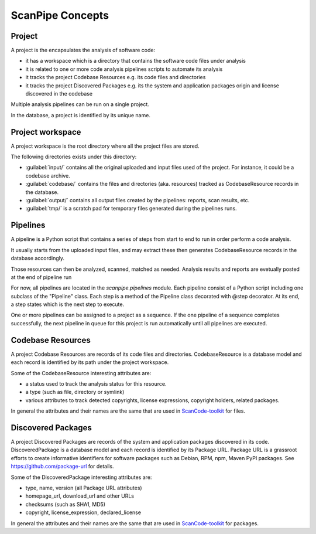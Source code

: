 ScanPipe Concepts
=================

Project
-------

A project is the encapsulates the analysis of software code:

- it has a workspace which is a directory that contains the software code files under analysis
- it is related to one or more code analysis pipelines scripts to automate its analysis
- it tracks the project Codebase Resources e.g. its code files and directories
- it tracks the project Discovered Packages e.g. its the system and application packages origin and license discovered in the codebase

Multiple analysis pipelines can be run on a single project.

In the database, a project is identified by its unique name.

Project workspace
-----------------

A project workspace is the root directory where all the project files are stored.

The following directories exists under this directory:

- :guilabel:`input/` contains all the original uploaded and input files used of the project. For instance, it could be a codebase archive.
- :guilabel:`codebase/` contains the files and directories (aka. resources) tracked as CodebaseResource records in the database.
- :guilabel:`output/` contains all output files created by the pipelines: reports, scan results, etc.
- :guilabel:`tmp/` is a scratch pad for temporary files generated during the pipelines runs.


Pipelines
---------

A pipeline is a Python script that contains a series of steps from start to end
to run in order perform a code analysis.

It usually starts from the uploaded input files, and may extract these then
generates CodebaseResource records in the database accordingly.

Those resources can then be analyzed, scanned, matched as needed.
Analysis results and reports are evetually posted at the end of pipeline run

For now, all pipelines are located in the `scanpipe.pipelines` module.
Each pipeline consist of a Python script including one subclass of the "Pipeline" class.
Each step is a method of the Pipeline class decorated with @step decorator.
At its end, a step states which is the next step to execute.

One or more pipelines can be assigned to a project as a sequence. 
If the one pipeline of a sequence completes successfully, the next pipeline in
queue for this project is run automatically until all pipelines are executed.


Codebase Resources
------------------

A project Codebase Resources are records of its code files and directories.
CodebaseResource is a database model and each record is identified by its path
under the project workspace.

Some of the CodebaseResource interesting attributes are:

- a status used to track the analysis status for this resource.
- a type (such as file, directory or symlink)
- various attributes to track detected copyrights, license expressions, copyright holders, related packages.

In general the attributes and their names are the same that are used in
`ScanCode-toolkit <https://github.com/nexB/scancode-toolkit>`_ for files.


Discovered Packages
-------------------

A project Discovered Packages are records of the system and application packages
discovered in its code.
DiscoveredPackage is a database model and each record is identified by its Package URL.
Package URL is a grassroot efforts to create informative identifiers for software
packages such as Debian, RPM, npm, Maven PyPI packages.
See https://github.com/package-url for details.


Some of the DiscoveredPackage interesting attributes are:

- type, name, version (all Package URL attributes)
- homepage_url, download_url and other URLs
- checksums (such as SHA1, MD5)
- copyright, license_expression, declared_license


In general the attributes and their names are the same that are used in
`ScanCode-toolkit <https://github.com/nexB/scancode-toolkit>`_ for packages.
